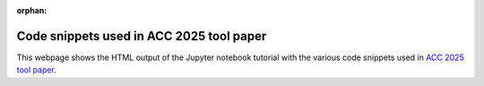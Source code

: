 ..
   Copyright (C) 2020-2025 Mitsubishi Electric Research Laboratories (MERL)
   License: AGPL-3.0-or-later

   Code purpose: Code snippets used in ACC 2025 submission

:orphan:

Code snippets used in ACC 2025 tool paper
=========================================

This webpage shows the HTML output of the Jupyter notebook tutorial with the various code snippets used in `ACC 2025
tool paper <https://www.merl.com/publications/TR2025-086>`_.

.. raw:: html

    <div style="border: 1px solid #000; padding: 10px;">
        <iframe src="../_static/ACC2025_code_snippets.html" width="100%" height="1000px" style="border:none;">
            Your browser does not support iframes.
        </iframe>
    </div>
